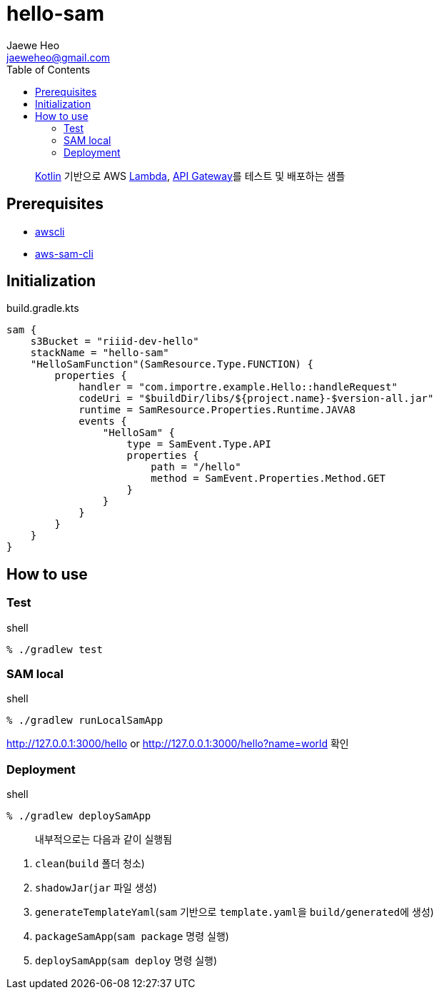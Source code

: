 ////
Marked Style: asciidoctor-default
Custom Processor: true
Custom Preprocessor: false
////
:author: Jaewe Heo
:email: jaeweheo@gmail.com
:doctype: article
:toc:

= hello-sam

> https://kotlinlang.org/[Kotlin] 기반으로 AWS https://aws.amazon.com/lambda/[Lambda], https://aws.amazon.com/api-gateway/[API Gateway]를 테스트 및 배포하는 샘플


== Prerequisites

* https://docs.aws.amazon.com/cli/latest/userguide/installing.html[awscli]
* https://docs.aws.amazon.com/serverless-application-model/latest/developerguide/serverless-sam-cli-install.html[aws-sam-cli]


== Initialization

.build.gradle.kts
[source, kotlin, linenums]
----
sam {
    s3Bucket = "riiid-dev-hello"
    stackName = "hello-sam"
    "HelloSamFunction"(SamResource.Type.FUNCTION) {
        properties {
            handler = "com.importre.example.Hello::handleRequest"
            codeUri = "$buildDir/libs/${project.name}-$version-all.jar"
            runtime = SamResource.Properties.Runtime.JAVA8
            events {
                "HelloSam" {
                    type = SamEvent.Type.API
                    properties {
                        path = "/hello"
                        method = SamEvent.Properties.Method.GET
                    }
                }
            }
        }
    }
}
----


== How to use

=== Test

.shell
[source, zsh, linenums]
----
% ./gradlew test
----

=== SAM local

.shell
[source, zsh, linenums]
----
% ./gradlew runLocalSamApp
----

http://127.0.0.1:3000/hello or http://127.0.0.1:3000/hello?name=world 확인

=== Deployment

.shell
[source, zsh, linenums]
----
% ./gradlew deploySamApp
----

> 내부적으로는 다음과 같이 실행됨

. ``clean``(``build`` 폴더 청소)
. ``shadowJar``(``jar`` 파일 생성)
. ``generateTemplateYaml``(``sam`` 기반으로 ``template.yaml``을 ``build/generated``에 생성)
. ``packageSamApp``(``sam package`` 명령 실행)
. ``deploySamApp``(``sam deploy`` 명령 실행)

